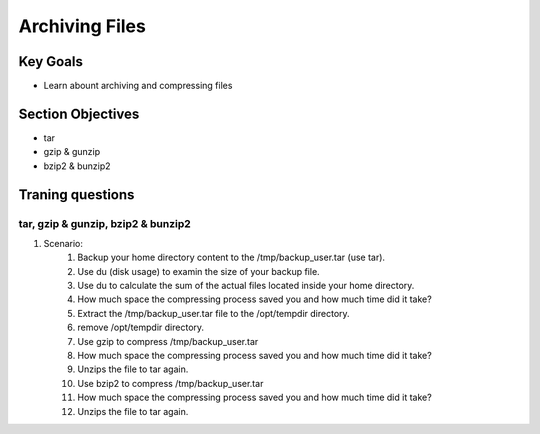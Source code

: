 Archiving Files
+++++++++++++++

Key Goals
=========
* Learn abount archiving and compressing files

Section Objectives
==================
* tar
* gzip & gunzip
* bzip2 & bunzip2


Traning questions
=================
tar, gzip & gunzip, bzip2 & bunzip2
~~~~~~~~~~~~~~~~~~~~~~~~~~~~~~~~~~~
#. Scenario:
    #. Backup your home directory content to the /tmp/backup_user.tar (use tar).
    #. Use du (disk usage) to examin the size of your backup file. 
    #. Use du to calculate the sum of the actual files located inside your home directory.
    #. How much space the compressing process saved you and how much time did it take?
    #. Extract the /tmp/backup_user.tar file to the /opt/tempdir directory.
    #. remove /opt/tempdir directory.
    #. Use gzip to compress /tmp/backup_user.tar 
    #. How much space the compressing process saved you and how much time did it take?
    #. Unzips the file to tar again.
    #. Use bzip2 to compress /tmp/backup_user.tar 
    #. How much space the compressing process saved you and how much time did it take?
    #. Unzips the file to tar again.

